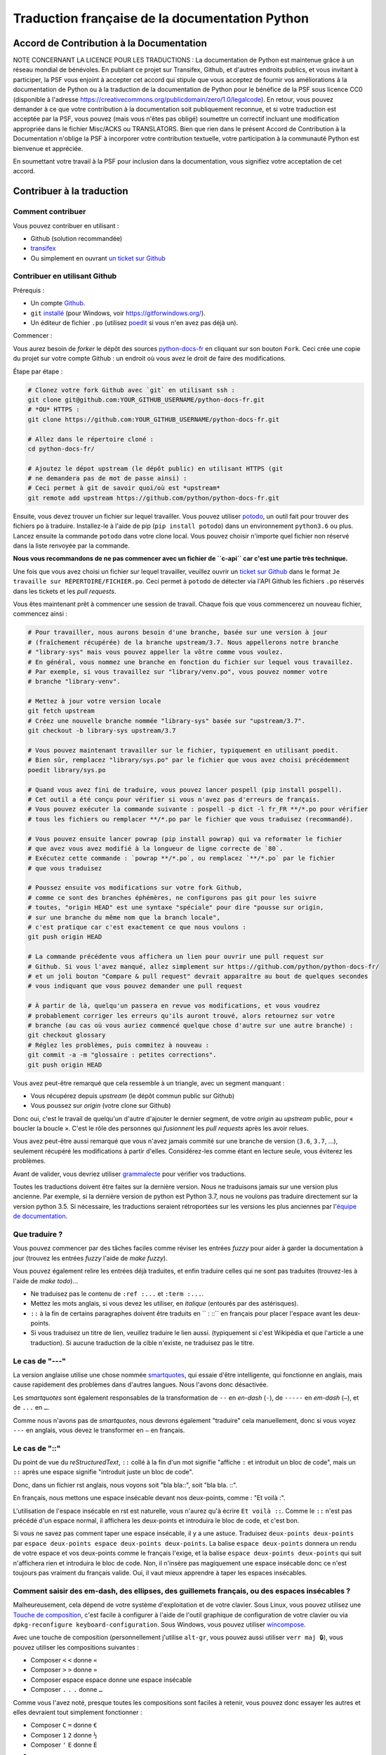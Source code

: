 Traduction française de la documentation Python
===============================================

|build| |progression|

.. |build| image:: https://travis-ci.org/python/python-docs-fr.svg?branch=3.7
   :target: https://travis-ci.org/python/python-docs-fr
   :width: 45%

.. |progression| image:: https://img.shields.io/badge/dynamic/json.svg?label=fr&query=%24.fr&url=http%3A%2F%2Fgce.zhsj.me%2Fpython/newest
   :width: 45%


Accord de Contribution à la Documentation
-----------------------------------------

NOTE CONCERNANT LA LICENCE POUR LES TRADUCTIONS : La documentation de Python
est maintenue grâce à un réseau mondial de bénévoles. En publiant ce projet
sur Transifex, Github, et d'autres endroits publics, et vous invitant
à participer, la PSF vous enjoint à accepter cet accord qui stipule que vous
acceptez de fournir vos améliorations à la documentation de Python ou à la
traduction de la documentation de Python pour le bénéfice de la PSF sous licence
CC0 (disponible à l'adresse
https://creativecommons.org/publicdomain/zero/1.0/legalcode). En retour, vous
pouvez demander à ce que votre contribution à la documentation soit
publiquement reconnue, et si votre traduction est acceptée par la
PSF, vous pouvez (mais vous n'êtes pas obligé) soumettre un correctif incluant
une modification appropriée dans le fichier Misc/ACKS ou TRANSLATORS. Bien que
rien dans le présent Accord de Contribution à la Documentation n'oblige la PSF
à incorporer votre contribution textuelle, votre participation à la communauté
Python est bienvenue et appréciée.

En soumettant votre travail à la PSF pour inclusion dans la documentation,
vous signifiez votre acceptation de cet accord.


Contribuer à la traduction
--------------------------

Comment contribuer
~~~~~~~~~~~~~~~~~~

Vous pouvez contribuer en utilisant :

- Github (solution recommandée)
- `transifex <https://www.transifex.com/python-doc/public/>`_
- Ou simplement en ouvrant `un ticket sur Github <https://github.com/python/python-docs-fr/issues>`_


Contribuer en utilisant Github
~~~~~~~~~~~~~~~~~~~~~~~~~~~~~~

Prérequis :

- Un compte `Github <https://github.com/join>`_.
- ``git`` `installé <https://help.github.com/articles/set-up-git/>`_ (pour Windows, voir
  https://gitforwindows.org/).
- Un éditeur de fichier ``.po`` (utilisez `poedit <https://poedit.net/>`_
  si vous n'en avez pas déjà un).


Commencer :

Vous aurez besoin de *forker* le dépôt des sources `python-docs-fr
<https://github.com/python/python-docs-fr>`_ en cliquant sur son bouton
``Fork``. Ceci crée une copie du projet sur votre compte Github : un endroit
où vous avez le droit de faire des modifications.

Étape par étape :

.. code-block:: bash

    # Clonez votre fork Github avec `git` en utilisant ssh :
    git clone git@github.com:YOUR_GITHUB_USERNAME/python-docs-fr.git
    # *OU* HTTPS :
    git clone https://github.com:YOUR_GITHUB_USERNAME/python-docs-fr.git

    # Allez dans le répertoire cloné :
    cd python-docs-fr/

    # Ajoutez le dépot upstream (le dépôt public) en utilisant HTTPS (git
    # ne demandera pas de mot de passe ainsi) :
    # Ceci permet à git de savoir quoi/où est *upstream*
    git remote add upstream https://github.com/python/python-docs-fr.git

Ensuite, vous devez trouver un fichier sur lequel travailler.
Vous pouvez utiliser `potodo <https://github.com/seluj78/potodo>`_, un outil
fait pour trouver des fichiers ``po`` à traduire.
Installez-le à l'aide de pip (``pip install potodo``) dans un environnement
``python3.6`` ou plus.
Lancez ensuite la commande ``potodo`` dans votre clone local.
Vous pouvez choisir n'importe quel fichier non réservé dans la liste
renvoyée par la commande.

**Nous vous recommandons de ne pas commencer avec un fichier de ``c-api``
car c'est une partie très technique.**

Une fois que vous avez choisi un fichier sur lequel travailler, veuillez
ouvrir un `ticket sur Github <https://github.com/python/python-docs-fr>`_ dans
le format ``Je travaille sur RÉPERTOIRE/FICHIER.po``. Ceci permet à ``potodo``
de détecter via l'API Github les fichiers ``.po`` réservés dans les tickets
et les *pull requests*.

Vous êtes maintenant prêt à commencer une session de travail. Chaque
fois que vous commencerez un nouveau fichier, commencez ainsi :

.. code-block:: bash

    # Pour travailler, nous aurons besoin d'une branche, basée sur une version à jour
    # (fraîchement récupérée) de la branche upstream/3.7. Nous appellerons notre branche
    # "library-sys" mais vous pouvez appeller la vôtre comme vous voulez.
    # En général, vous nommez une branche en fonction du fichier sur lequel vous travaillez.
    # Par exemple, si vous travaillez sur "library/venv.po", vous pouvez nommer votre
    # branche "library-venv".

    # Mettez à jour votre version locale
    git fetch upstream
    # Créez une nouvelle branche nommée "library-sys" basée sur "upstream/3.7".
    git checkout -b library-sys upstream/3.7

    # Vous pouvez maintenant travailler sur le fichier, typiquement en utilisant poedit.
    # Bien sûr, remplacez "library/sys.po" par le fichier que vous avez choisi précédemment
    poedit library/sys.po

    # Quand vous avez fini de traduire, vous pouvez lancer pospell (pip install pospell).
    # Cet outil a été conçu pour vérifier si vous n'avez pas d'erreurs de français.
    # Vous pouvez exécuter la commande suivante : pospell -p dict -l fr_FR **/*.po pour vérifier
    # tous les fichiers ou remplacer **/*.po par le fichier que vous traduisez (recommandé).

    # Vous pouvez ensuite lancer powrap (pip install powrap) qui va reformater le fichier
    # que avez vous avez modifié à la longueur de ligne correcte de `80`.
    # Exécutez cette commande : `powrap **/*.po`, ou remplacez `**/*.po` par le fichier
    # que vous traduisez

    # Poussez ensuite vos modifications sur votre fork Github,
    # comme ce sont des branches éphémères, ne configurons pas git pour les suivre
    # toutes, "origin HEAD" est une syntaxe "spéciale" pour dire "pousse sur origin,
    # sur une branche du même nom que la branch locale",
    # c'est pratique car c'est exactement ce que nous voulons :
    git push origin HEAD

    # La commande précédente vous affichera un lien pour ouvrir une pull request sur
    # Github. Si vous l'avez manqué, allez simplement sur https://github.com/python/python-docs-fr/
    # et un joli bouton "Compare & pull request" devrait apparaître au bout de quelques secondes
    # vous indiquant que vous pouvez demander une pull request

    # À partir de là, quelqu'un passera en revue vos modifications, et vous voudrez
    # probablement corriger les erreurs qu'ils auront trouvé, alors retournez sur votre
    # branche (au cas où vous auriez commencé quelque chose d'autre sur une autre branche) :
    git checkout glossary
    # Réglez les problèmes, puis commitez à nouveau :
    git commit -a -m "glossaire : petites corrections".
    git push origin HEAD


Vous avez peut-être remarqué que cela ressemble à un triangle, avec un
segment manquant :

- Vous récupérez depuis *upstream* (le dépôt commun public sur Github)
- Vous poussez sur *origin* (votre clone sur Github)

Donc oui, c'est le travail de quelqu'un d'autre d'ajouter le dernier segment,
de votre *origin* au *upstream* public, pour « boucler la boucle ». C'est le
rôle des personnes qui *fusionnent* les *pull requests* après les avoir relues.

Vous avez peut-être aussi remarqué que vous n'avez jamais commité sur une
branche de version (``3.6``, ``3.7``, ...), seulement récupéré les
modifications à partir d'elles. Considérez-les comme étant en lecture seule,
vous éviterez les problèmes.

Avant de valider, vous devriez utiliser `grammalecte
<https://grammalecte.net/>`_ pour vérifier vos traductions.


Toutes les traductions doivent être faites sur la dernière version.
Nous ne traduisons jamais sur une version plus ancienne. Par exemple,
si la dernière version de python est Python 3.7, nous ne voulons pas
traduire directement sur la version python 3.5.
Si nécessaire, les traductions seraient rétroportées sur les versions
les plus anciennes par l'`équipe de documentation
<https://www.python.org/dev/peps/pep-8015/#documentation-team>`_.


Que traduire ?
~~~~~~~~~~~~~~

Vous pouvez commencer par des tâches faciles comme réviser les entrées
*fuzzy* pour aider à garder la documentation à jour (trouvez les entrées
*fuzzy* l'aide de `make fuzzy`).

Vous pouvez également relire les entrées déjà traduites, et enfin
traduire celles qui ne sont pas traduites (trouvez-les à l'aide de
`make todo`)...

- Ne traduisez pas le contenu de ``:ref :...`` et ``:term :...``.
- Mettez les mots anglais, si vous devez les utiliser, en *italique*
  (entourés par des astérisques).
- ``::`` à la fin de certains paragraphes doivent être traduits en `` :
  ::`` en français pour placer l'espace avant les deux-points.
- Si vous traduisez un titre de lien, veuillez traduire le lien aussi.
  (typiquement si c'est Wikipédia et que l'article a une traduction). Si
  aucune traduction de la cible n'existe, ne traduisez pas le titre.

Le cas de "---"
~~~~~~~~~~~~~~~

La version anglaise utilise une chose nommée `smartquotes
<http://docutils.sourceforge.net/docs/user/smartquotes.html>`_, qui
essaie d'être intelligente, qui fonctionne en anglais, mais cause
rapidement des problèmes dans d'autres langues.
Nous l'avons donc désactivée.

Les *smartquotes* sont également responsables de la transformation de
``--`` en *en-dash* (``-``), de ``-----`` en *em-dash* (``—``), et de
``...`` en ``…``.

Comme nous n'avons pas de *smartquotes*, nous devrons également "traduire"
cela manuellement, donc si vous voyez ``---`` en anglais, vous devez le
transformer en ``—`` en français.

Le cas de "::"
~~~~~~~~~~~~~~

Du point de vue du *reStructuredText*, ``::`` collé à la fin d'un mot
signifie "affiche ``:`` et introduit un bloc de code", mais un ``::``
après une espace signifie "introduit juste un bloc de code".

Donc, dans un fichier rst anglais, nous voyons soit "bla bla::", soit
"bla bla. ::".

En français, nous mettons une espace insécable devant nos deux-points, comme :
"Et voilà :".

L'utilisation de l'espace insécable en rst est naturelle, vous n'aurez qu'à
écrire ``Et voilà ::``. Comme le ``::`` n'est pas précédé d'un espace normal,
il affichera les deux-points et introduira le bloc de code, et c'est bon.

Si vous ne savez pas comment taper une espace insécable, il y a une astuce.
Traduisez ``deux-points deux-points`` par
``espace deux-points espace deux-points deux-points``. La balise
``espace deux-points`` donnera un rendu de votre espace et vos deux-points
comme le français l'exige, et la balise ``espace deux-points deux-points`` qui
suit n'affichera rien et introduira le bloc de code. Non, il n'insère
pas magiquement une espace insécable donc ce n'est toujours pas
vraiment du français valide. Oui, il vaut mieux apprendre à taper
les espaces insécables.

Comment saisir des em-dash, des ellipses, des guillemets français, ou des espaces insécables ?
~~~~~~~~~~~~~~~~~~~~~~~~~~~~~~~~~~~~~~~~~~~~~~~~~~~~~~~~~~~~~~~~~~~~~~~~~~~~~~~~~~~~~~~~~~~~~~


Malheureusement, cela dépend de votre système d'exploitation et de votre clavier.
Sous Linux, vous pouvez utilisez une `Touche de composition <https://fr.wikipedia.org/wiki/Touche_de_composition>`_, c'est
facile à configurer à l'aide de l'outil graphique de configuration de votre
clavier ou via ``dpkg-reconfigure keyboard-configuration``. Sous Windows, vous
pouvez utiliser `wincompose <https://github.com/SamHocevar/wincompose>`_.

Avec une touche de composition (personnellement j'utilise ``alt-gr``,
vous pouvez aussi utiliser ``verr maj 🔒``), vous pouvez utiliser les
compositions suivantes :

- Composer ``<`` ``<`` donne ``«``
- Composer ``>`` ``>`` donne ``»``
- Composer espace espace donne une espace insécable
- Composer ``.`` ``.`` ``.`` donne ``…``

Comme vous l'avez noté, presque toutes les compositions sont faciles
à retenir, vous pouvez donc essayer les autres et elles devraient tout
simplement fonctionner :

- Composer ``C`` ``=`` donne ``€``
- Composer ``1`` ``2`` donne ``½``
- Composer ``'`` ``E`` donne ``É``
- … …

Où obtenir de l'aide ?
~~~~~~~~~~~~~~~~~~~~~~

Le coordinateur de cette traduction est `mdk <https://mdk.fr/>`_.

N'hésitez pas à poser vos questions sur le canal ``#python-fr`` sur `freenode
<https://webchat.freenode.net/>`_ (ne nécessite pas d'inscription) ou sur la
`liste de diffusion des traductions de l'AFPy <https://lists.afpy.org/mailman/listinfo/traductions>`_.


Ressources de traduction
------------------------

- `Le Grand Dictionnaire Terminologique <http://gdt.oqlf.gouv.qc.ca/>`_
- Canal IRC `#python-fr <http://irc.lc/freenode/python-fr>`_ sur freenode
- La `liste traductions AFPy <http://lists.afpy.org/mailman/listinfo/traductions>`_
- La `liste de diffusion doc-sig
  <https://mail.python.org/mailman/listinfo/doc-sig>`_
- Le `Glossaire traduc.org <http://glossaire.traduc.org>`_
- Les `Glossaires et dictionnaires de traduc.org
  <https://traduc.org/Glossaires_et_dictionnaires>`_
- `glossary.po <https://docs.python.org/fr/3/glossary.html>`_, comme c'est
  déjà traduit
- `deepl.com/translator <https://www.deepl.com>`_


Glossaire
---------

Afin d'assurer la cohérence de nos traductions, voici quelques propositions et
rappels pour les termes fréquents à traduire, n'hésitez pas à ouvrir un ticket
si vous n'êtes pas d'accord.

Pour trouver facilement comment un terme est déjà traduit dans notre documentation,
vous pouvez utiliser
`find_in_po.py <https://gist.github.com/JulienPalard/c430ac23446da2081060ab17bf006ac1>`_.

========================== ===========================================
Terme                      Traduction proposée
========================== ===========================================
-like                      -compatible
abstract data type         type abstrait
argument                   argument (Don't mix with parameter)
backslash                  antislash, *backslash*
bound                      lier
bug                        bogue, *bug*
built-in                   native
call stack                 pile d'appels
debugging                  débogage
deep copy                  copie récursive (préféré), ou copie profonde.
double quote               guillemet
e.g.                       e.g. (pour *exempli gratia*)
garbage collector          ramasse-miettes
identifier                 identifiant
immutable                  immuable
installer                  installateur
interpreter                interpréteur
library                    bibliothèque
list comprehension         liste en compréhension (liste en intension est
                           valide, mais nous ne l'utilisons pas)
little-endian, big-endian  `petit-boutiste, gros-boutiste
                           <https://fr.wikipedia.org/wiki/Endianness>`_
mutable                    muable
namespace                  espace de nommage
                           (sauf pour le XML où c'est espace de noms)
parameter                  paramètre
prompt                     invite
raise                      lever
regular expression         expression rationnelle, expression régulière
return                     renvoie, donne (on évite
                           "retourne" qui pourrait porter à confusion).
simple quote               guillemet simple, apostrophe (apostrophe
                           is to glue, guillemet is to surround)
socket                     *socket*
statement                  instruction
subprocess                 sous-processus
thread                     fil d'exécution
underscore                 tiret bas, *underscore*
expression				         expression
========================== ===========================================

Historique du projet
--------------------

Ce projet a été lancé `vers 2012
<https://github.com/AFPy/python_doc_fr/commit/b77bdff59036b6b6b5a4804d5f519ce3ea341e027c>`_
par des membres de l'`AFPy <https://www.afpy.org/>`_. En 2017 ce projet
est devenu la traduction officielle de la documentation Python en français
grâce à la `PEP 545 <https://www.python.org/dev/peps/pep-0545/>`_.

Simplifier les diffs git
------------------------

Les diffs git sont souvent encombrés de changements inutiles de numéros
de ligne, comme :

.. code-block:: diff

    -#: ../Doc/library/signal.rst:406
    +#: ../Doc/library/signal.rst:408

Pour dire à git que ce ne sont pas des informations utiles, vous pouvez faire
ce qui suit après vous être assuré que ``~/.local/bin/`` se trouve dans votre
``PATH``.

.. code-block:: bash

    cat <<EOF > ~/.local/bin/podiff
    #!/bin/sh
    grep -v '^#:' "\$1"
    EOF

    chmod a+x ~/.local/bin/podiff

    git config diff.podiff.textconv podiff

Maintenance
-----------

Toutes ces commandes doivent être exécutées à partir de la racine d'un clone
de ``python-docs-fr``, et certains s'attendent à trouver un clone de CPython
à jour à proximité, comme :

.. code-block:: bash

  ~/
  ├── python-docs-fr/
  └── cpython/

Pour cloner CPython, vous pouvez utiliser :

.. code-block:: bash

  git clone --depth 1 --no-single-branch https://github.com/python/cpython.git

Ceci évite de télécharger tout l'historique (inutile pour générer la
documentation) mais récupère néanmoins toutes les branches.

Fusionner les fichiers *pot* de CPython
~~~~~~~~~~~~~~~~~~~~~~~~~~~~~~~~~~~~~~~

.. code-block:: bash

  make merge


Trouver les chaînes de caractères *fuzzy*
~~~~~~~~~~~~~~~~~~~~~~~~~~~~~~~~~~~~~~~~~

.. code-block:: bash

  make fuzzy


Lancer un *build* en local
~~~~~~~~~~~~~~~~~~~~~~~~~~

.. code-block:: bash

  make

Synchroniser la traduction avec Transifex
~~~~~~~~~~~~~~~~~~~~~~~~~~~~~~~~~~~~~~~~~

Vous aurez besoin de ``transifex-client`` et ``powrap``,
depuis PyPI.

Vous devrez configurer ``tx`` via ``tx init`` si ce n'est déjà fait.

Propagez d'abord les traductions connues localement :

.. code-block:: bash

   pomerge --no-overwrite --from-files **/*.po --to-files **/*.po
   powrap --modified
   git commit -m "Propagating known translations."


Ensuite récupérez les changements depuis Transifex :

.. code-block:: bash

   tx pull -f
   pomerge --from-files **/*.po
   git checkout -- .
   pomerge --to-files --no-overwrite --mark-as-fuzzy **/*.po
   powrap --modified
   git add -p
   git commit -m "tx pull"
   tx push -t -f --no-interactive

